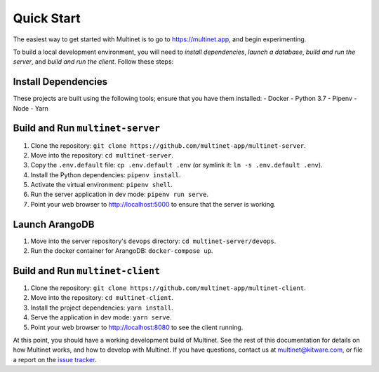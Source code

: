 Quick Start
===========

The easiest way to get started with Multinet is to go to https://multinet.app,
and begin experimenting.

To build a local development environment, you will need to *install
dependencies*, *launch a database*, *build and run the server*, and *build and
run the client*.  Follow these steps:

Install Dependencies
--------------------

These projects are built using the following tools; ensure that you have them
installed:
- Docker
- Python 3.7
- Pipenv
- Node
- Yarn

Build and Run ``multinet-server``
---------------------------------

1. Clone the repository: ``git clone https://github.com/multinet-app/multinet-server``.
2. Move into the repository: ``cd multinet-server``.
3. Copy the ``.env.default`` file: ``cp .env.default .env`` (or symlink it: ``ln
   -s .env.default .env``).
4. Install the Python dependencies: ``pipenv install``.
5. Activate the virtual environment: ``pipenv shell``.
6. Run the server application in dev mode: ``pipenv run serve``.
7. Point your web browser to http://localhost:5000 to ensure that the server is
   working.

Launch ArangoDB
---------------

1. Move into the server repository's ``devops`` directory: ``cd
   multinet-server/devops``.
2. Run the docker container for ArangoDB: ``docker-compose up``.

Build and Run ``multinet-client``
---------------------------------

1. Clone the repository: ``git clone https://github.com/multinet-app/multinet-client``.
2. Move into the repository: ``cd multinet-client``.
3. Install the project dependencies: ``yarn install``.
4. Serve the application in dev mode: ``yarn serve``.
5. Point your web browser to http://localhost:8080 to see the client running.

At this point, you should have a working development build of Multinet. See the
rest of this documentation for details on how Multinet works, and how to develop
with Multinet. If you have questions, contact us at multinet@kitware.com, or
file a report on the `issue tracker
<https://github.com/multinet-app/multinet-client/issues>`_.
